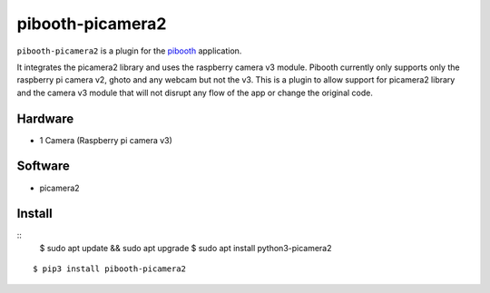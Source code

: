 =================
pibooth-picamera2
=================

|PythonVersions| |Downloads|

``pibooth-picamera2`` is a plugin for the `pibooth`_ application.

It integrates the picamera2 library and uses the raspberry camera v3 module. Pibooth currently only supports only the raspberry pi camera v2, 
ghoto and any webcam but not the v3. This is a plugin to allow support for picamera2 library and the camera v3 module that will not disrupt 
any flow of the app or change the original code.

Hardware
--------
- 1 Camera (Raspberry pi camera v3)

Software
--------
- picamera2 

Install
-------
::
     $ sudo apt update && sudo apt upgrade
     $ sudo apt install python3-picamera2

::

     $ pip3 install pibooth-picamera2 

.. _`pibooth`: https://pypi.org/project/pibooth 

.. |PythonVersions| image:: https://img.shields.io/badge/python-3.9+-red.svg
   :target: https://www.python.org/downloads 
   :alt: Python 3.9+

.. |Downloads| image:: https://img.shields.io/pypi/dm/pibooth-picamera2
   :target: https://pypi.org/project/pibooth-picamera2
   :alt: PyPi downloads

